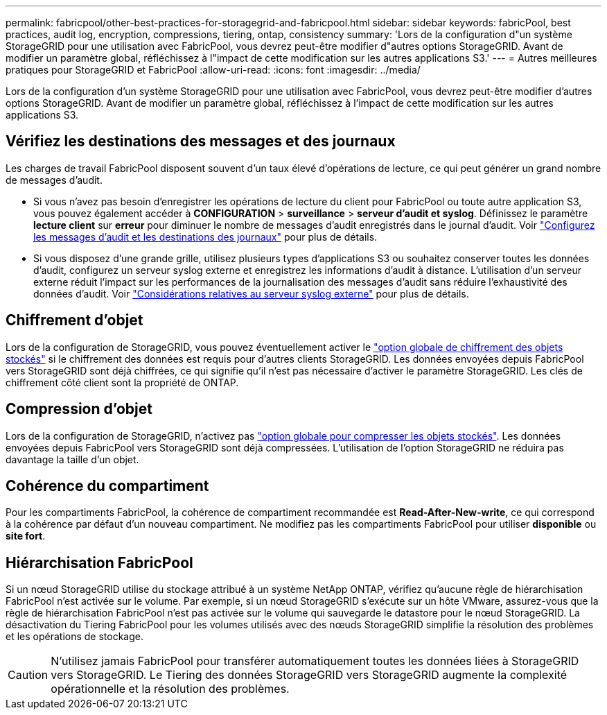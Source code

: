 ---
permalink: fabricpool/other-best-practices-for-storagegrid-and-fabricpool.html 
sidebar: sidebar 
keywords: fabricPool, best practices, audit log, encryption, compressions, tiering, ontap, consistency 
summary: 'Lors de la configuration d"un système StorageGRID pour une utilisation avec FabricPool, vous devrez peut-être modifier d"autres options StorageGRID. Avant de modifier un paramètre global, réfléchissez à l"impact de cette modification sur les autres applications S3.' 
---
= Autres meilleures pratiques pour StorageGRID et FabricPool
:allow-uri-read: 
:icons: font
:imagesdir: ../media/


[role="lead"]
Lors de la configuration d'un système StorageGRID pour une utilisation avec FabricPool, vous devrez peut-être modifier d'autres options StorageGRID. Avant de modifier un paramètre global, réfléchissez à l'impact de cette modification sur les autres applications S3.



== Vérifiez les destinations des messages et des journaux

Les charges de travail FabricPool disposent souvent d'un taux élevé d'opérations de lecture, ce qui peut générer un grand nombre de messages d'audit.

* Si vous n'avez pas besoin d'enregistrer les opérations de lecture du client pour FabricPool ou toute autre application S3, vous pouvez également accéder à *CONFIGURATION* > *surveillance* > *serveur d'audit et syslog*. Définissez le paramètre *lecture client* sur *erreur* pour diminuer le nombre de messages d'audit enregistrés dans le journal d'audit. Voir link:../monitor/configure-audit-messages.html["Configurez les messages d'audit et les destinations des journaux"] pour plus de détails.
* Si vous disposez d'une grande grille, utilisez plusieurs types d'applications S3 ou souhaitez conserver toutes les données d'audit, configurez un serveur syslog externe et enregistrez les informations d'audit à distance. L'utilisation d'un serveur externe réduit l'impact sur les performances de la journalisation des messages d'audit sans réduire l'exhaustivité des données d'audit. Voir link:../monitor/considerations-for-external-syslog-server.html["Considérations relatives au serveur syslog externe"] pour plus de détails.




== Chiffrement d'objet

Lors de la configuration de StorageGRID, vous pouvez éventuellement activer le link:../admin/changing-network-options-object-encryption.html["option globale de chiffrement des objets stockés"] si le chiffrement des données est requis pour d'autres clients StorageGRID. Les données envoyées depuis FabricPool vers StorageGRID sont déjà chiffrées, ce qui signifie qu'il n'est pas nécessaire d'activer le paramètre StorageGRID. Les clés de chiffrement côté client sont la propriété de ONTAP.



== Compression d'objet

Lors de la configuration de StorageGRID, n'activez pas link:../admin/configuring-stored-object-compression.html["option globale pour compresser les objets stockés"]. Les données envoyées depuis FabricPool vers StorageGRID sont déjà compressées. L'utilisation de l'option StorageGRID ne réduira pas davantage la taille d'un objet.



== Cohérence du compartiment

Pour les compartiments FabricPool, la cohérence de compartiment recommandée est *Read-After-New-write*, ce qui correspond à la cohérence par défaut d'un nouveau compartiment. Ne modifiez pas les compartiments FabricPool pour utiliser *disponible* ou *site fort*.



== Hiérarchisation FabricPool

Si un nœud StorageGRID utilise du stockage attribué à un système NetApp ONTAP, vérifiez qu'aucune règle de hiérarchisation FabricPool n'est activée sur le volume. Par exemple, si un nœud StorageGRID s'exécute sur un hôte VMware, assurez-vous que la règle de hiérarchisation FabricPool n'est pas activée sur le volume qui sauvegarde le datastore pour le nœud StorageGRID. La désactivation du Tiering FabricPool pour les volumes utilisés avec des nœuds StorageGRID simplifie la résolution des problèmes et les opérations de stockage.


CAUTION: N'utilisez jamais FabricPool pour transférer automatiquement toutes les données liées à StorageGRID vers StorageGRID. Le Tiering des données StorageGRID vers StorageGRID augmente la complexité opérationnelle et la résolution des problèmes.
